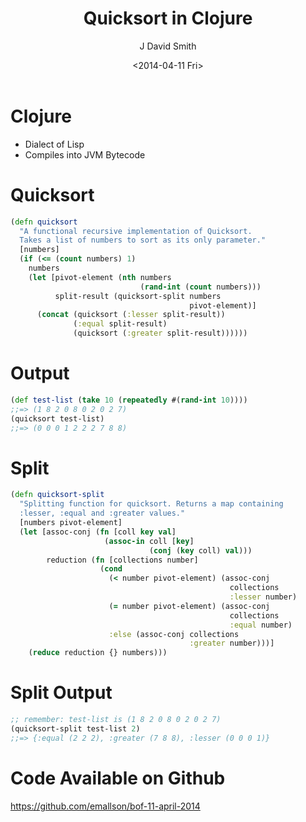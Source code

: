 #+TITLE: Quicksort in Clojure
#+AUTHOR: J David Smith
#+DATE: <2014-04-11 Fri>
#+OPTIONS: toc:nil num:nil
#+STARTUP: beamer
#+LATEX_HEADER: \setbeamersize{text margin left=10pt}

* Clojure
  - Dialect of Lisp
  - Compiles into JVM Bytecode

* Quicksort
  :PROPERTIES:
  :BEAMER_ENV: fullframe
  :BEAMER_OPT: shrink
  :END:

#+begin_src clojure
(defn quicksort
  "A functional recursive implementation of Quicksort.
  Takes a list of numbers to sort as its only parameter."
  [numbers]
  (if (<= (count numbers) 1)
    numbers
    (let [pivot-element (nth numbers
                             (rand-int (count numbers)))
          split-result (quicksort-split numbers
                                        pivot-element)]
      (concat (quicksort (:lesser split-result))
              (:equal split-result)
              (quicksort (:greater split-result))))))
#+end_src


* Output
  #+begin_src clojure
(def test-list (take 10 (repeatedly #(rand-int 10))))
;;=> (1 8 2 0 8 0 2 0 2 7)
(quicksort test-list)
;;=> (0 0 0 1 2 2 2 7 8 8)
  #+end_src


* Split
  :PROPERTIES:
  :BEAMER_ENV: fullframe
  :BEAMER_OPT: shrink
  :END:
\fontsize{10pt}{8pt}\selectfont
#+begin_src clojure
  (defn quicksort-split
    "Splitting function for quicksort. Returns a map containing
    :lesser, :equal and :greater values."
    [numbers pivot-element]
    (let [assoc-conj (fn [coll key val]
                       (assoc-in coll [key]
                                 (conj (key coll) val)))
          reduction (fn [collections number]
                      (cond
                        (< number pivot-element) (assoc-conj
                                                   collections
                                                   :lesser number)
                        (= number pivot-element) (assoc-conj
                                                   collections
                                                   :equal number)
                        :else (assoc-conj collections
                                          :greater number)))]
      (reduce reduction {} numbers)))
#+end_src


* Split Output
  #+begin_src clojure
;; remember: test-list is (1 8 2 0 8 0 2 0 2 7)
(quicksort-split test-list 2)
;;=> {:equal (2 2 2), :greater (7 8 8), :lesser (0 0 0 1)}
  #+end_src

* Code Available on Github
  https://github.com/emallson/bof-11-april-2014
